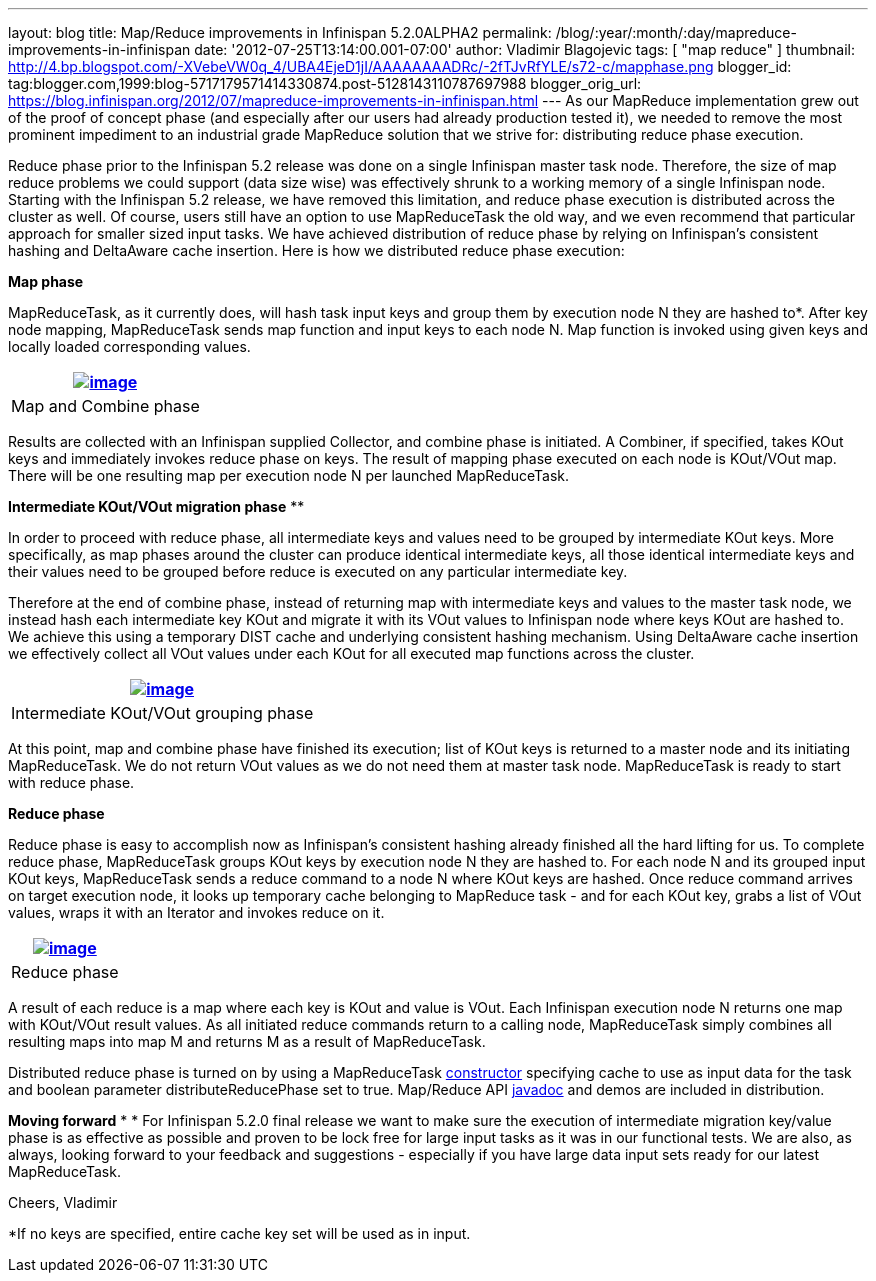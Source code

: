 ---
layout: blog
title: Map/Reduce improvements in Infinispan 5.2.0ALPHA2
permalink: /blog/:year/:month/:day/mapreduce-improvements-in-infinispan
date: '2012-07-25T13:14:00.001-07:00'
author: Vladimir Blagojevic
tags: [ "map reduce" ]
thumbnail: http://4.bp.blogspot.com/-XVebeVW0q_4/UBA4EjeD1jI/AAAAAAAADRc/-2fTJvRfYLE/s72-c/mapphase.png
blogger_id: tag:blogger.com,1999:blog-5717179571414330874.post-5128143110787697988
blogger_orig_url: https://blog.infinispan.org/2012/07/mapreduce-improvements-in-infinispan.html
---
As our MapReduce implementation grew out of the proof of concept phase
(and especially after our users had already production tested it), we
needed to remove the most prominent impediment to an industrial grade
MapReduce solution that we strive for: distributing reduce phase
execution.

Reduce phase prior to the Infinispan 5.2 release was done on a single
Infinispan master task node. Therefore, the size of map reduce problems
we could support (data size wise) was effectively shrunk to a working
memory of a single Infinispan node. Starting with the Infinispan 5.2
release, we have removed this limitation, and reduce phase execution is
distributed across the cluster as well. Of course, users still have an
option to use MapReduceTask the old way, and we even recommend that
particular approach for smaller sized input tasks. We have achieved
distribution of reduce phase by relying on Infinispan's consistent
hashing and DeltaAware cache insertion. Here is how we distributed
reduce phase execution:


*Map phase*


MapReduceTask, as it currently does, will hash task input keys and group
them by execution node N they are hashed to*. After key node mapping,
MapReduceTask sends map function and input keys to each node N. Map
function is invoked using given keys and locally loaded corresponding
values.



[cols="^" ]
|=======================================================================
|http://4.bp.blogspot.com/-XVebeVW0q_4/UBA4EjeD1jI/AAAAAAAADRc/-2fTJvRfYLE/s1600/mapphase.png[image:http://4.bp.blogspot.com/-XVebeVW0q_4/UBA4EjeD1jI/AAAAAAAADRc/-2fTJvRfYLE/s1600/mapphase.png[image]]

|Map and Combine phase
|=======================================================================





Results are collected with an Infinispan supplied Collector, and combine
phase is initiated. A Combiner, if specified, takes KOut keys and
immediately invokes reduce phase on keys. The result of mapping phase
executed on each node is KOut/VOut map. There will be one resulting map
per execution node N per launched MapReduceTask.



*Intermediate KOut/VOut migration phase*
**

In order to proceed with reduce phase, all intermediate keys and values
need to be grouped by intermediate KOut keys. More specifically, as map
phases around the cluster can produce identical intermediate keys, all
those identical intermediate keys and their values need to be grouped
before reduce is executed on any particular intermediate key.


Therefore at the end of combine phase, instead of returning map with
intermediate keys and values to the master task node, we instead hash
each intermediate key KOut and migrate it with its VOut values to
Infinispan node where keys KOut are hashed to. We achieve this using a
temporary DIST cache and underlying consistent hashing mechanism. Using
DeltaAware cache insertion we effectively collect all VOut values under
each KOut for all executed map functions across the cluster.

[cols="^" ]
|=======================================================================
|http://4.bp.blogspot.com/-0lsGH927liI/UBA4OJaq99I/AAAAAAAADRk/A3XqDY25_48/s1600/intermediatephase.png[image:http://4.bp.blogspot.com/-0lsGH927liI/UBA4OJaq99I/AAAAAAAADRk/A3XqDY25_48/s1600/intermediatephase.png[image]]

|Intermediate KOut/VOut grouping phase
|=======================================================================



At this point, map and combine phase have finished its execution; list
of KOut keys is returned to a master node and its initiating
MapReduceTask. We do not return VOut values as we do not need them at
master task node. MapReduceTask is ready to start with reduce phase.


*Reduce phase*


Reduce phase is easy to accomplish now as Infinispan's consistent
hashing already finished all the hard lifting for us. To complete reduce
phase, MapReduceTask groups KOut keys by execution node N they are
hashed to. For each node N and its grouped input KOut keys,
MapReduceTask sends a reduce command to a node N where KOut keys are
hashed. Once reduce command arrives on target execution node, it looks
up temporary cache belonging to MapReduce task - and for each KOut key,
grabs a list of VOut values, wraps it with an Iterator and invokes
reduce on it.



[cols="^" ]
|=======================================================================
|http://3.bp.blogspot.com/-lHTZdPcBuqU/UBA4Ym5nj4I/AAAAAAAADRs/lreaxwmR_7g/s1600/reducephase.png[image:http://3.bp.blogspot.com/-lHTZdPcBuqU/UBA4Ym5nj4I/AAAAAAAADRs/lreaxwmR_7g/s1600/reducephase.png[image]]

|Reduce phase
|=======================================================================



A result of each reduce is a map where each key is KOut and value is
VOut. Each Infinispan execution node N returns one map with KOut/VOut
result values. As all initiated reduce commands return to a calling
node, MapReduceTask simply combines all resulting maps into map M and
returns M as a result of MapReduceTask.


Distributed reduce phase is turned on by using a MapReduceTask
http://docs.jboss.org/infinispan/5.2/apidocs/org/infinispan/distexec/mapreduce/MapReduceTask.html#MapReduceTask(org.infinispan.Cache,%20boolean)[constructor] specifying
cache to use as input data for the task and boolean parameter
distributeReducePhase set to true. Map/Reduce API
http://docs.jboss.org/infinispan/5.2/apidocs/org/infinispan/distexec/mapreduce/package-summary.html[javadoc] and
demos are included in distribution.


*Moving forward*
*
*
For Infinispan 5.2.0 final release we want to make sure the execution of
intermediate migration key/value phase is as effective as possible and
proven to be lock free for large input tasks as it was in our functional
tests. We are also, as always, looking forward to your feedback and
suggestions - especially if you have large data input sets ready for our
latest MapReduceTask.


Cheers,
Vladimir
  


*If no keys are specified, entire cache key set will be used as in
input.


